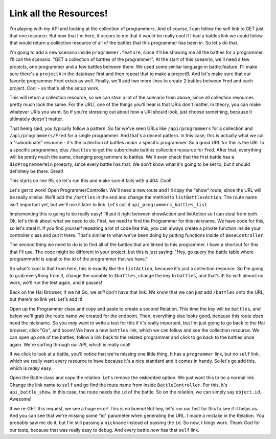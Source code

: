 Link all the Resources!
=======================

I'm playing with my API and looking at the collection of programmers. And
of course, I can follow the self link to GET just that one resource. But
now that I'm here, it occurs to me that it would be really cool if I had
a battles link we could follow that would return a collection resource of
all of the battles that this programmer has been in. So let's do that.

I'm going to add a new scenario inside ``programmer.feature``, since it'll
be showing me all the battles for a programmer. I'll call the scenario:
"GET a collection of battles of the programmer". At the start of this sceanrio,
we'll need a few projects, one programmer and a few battles between them. 
We used some simliar language in battle.feature. I'll make sure there's a 
``projectA`` in the database first and then repeat that to make a projectB. 
And let's make sure that our favorite programmer Fred exists as well. Finally, 
we'll add two more lines to create 2 battles between Fred and each project. 
Cool - so that's all the setup work.

This will return a collection resource, so we can steal a lot of the scenario
from above, since all collection resources pretty much look the same. For
the URLI, one of the things you'll hear is that URIs don't matter. In theory,
you can make whatever URIs you want. So if you're stressing out about how
a URI should look, just choose something, because it ultimately doesn't matter.

That being said, you typically follow a pattern. So far we've seen URLs like
``/api/programmers`` for a collection and ``/api/programmers/Fred`` for a
single programmer. And that's a decent pattern. In this case, this is actually
what we call a "subordinate" resource - it's the collection of battles *under*
a specific programmer. So a good URL for this is the URL to a specific programmer,
plus ``/battles`` to get the subordinate battles collection resource for
Fred. After that, everything will be pretty much the same, changing programmers
to battles. We'll even check that the first battle has a ``didProgrammerWin``
proeprty, since every battle has that. We don't know what it's going to be
set to, but it should definitely be there. Great!

This starts on line 95, so let's run this and make sure it fails with a 404.
Cool!

Let's get to work! Open ProgrammerController. We'll need a new route and
I'll copy the "show" route, since the URL will be really similar. We'll
add the ``/battles`` in the end and change the method to ``listBattlesAction``.
The route name isn't important yet, but we'll use it later to link. Let's
call it ``api_programmers_battles_list``.

Implementing this is going to be really easy! I'll put it right between
showAction and listAction so I can steal from both. Ok, let's think about
what we need to do. First, we need to find the Programmer for this nickname.
We have code for this, so let's steal it. If you find yourself repeating
a lot of code like this, you can always create a private function inside
your controller class and put it there. That's similar to what we've been
doing by putting functions inside of ``BaseController``.

The second thing we need to do is to find all of the battles that are linked
to this programmer. I have a shortcut for this that I'll use. The code might
be different in your project, but this is just saying: "Hey, go query the
battle table where programmerId is equal to the id of the programmer that we
have."

So what's cool is that from here, this is exactly like the ``listAction``,
because it's just a collection resource. So I'm going to grab everything
from it, change the variable to ``$battles``, change the key to ``battles``,
and that's it! So with almost no work, we'll run the test again, and it
passes!

Back on the Hal Browser, if we hit Go, we *still* don't have that link. 
*We* know that we can just add ``/battles`` onto the URL, but there's no 
link yet. Let's add it!

Open up the Programmer class and copy and paste to create a second Relation.
This time the key will be ``battles``, and below we'll grab the route name
we created for the endpoint. Then, everything else looks good, because this
route *does* need the nickname. So you *may* want to write a test for this
if it's really important, but I'm just going to go back to the Hal browser,
click "Go", and boom! We have a new ``battles`` link, which we can follow
and see the collection resource. We can open up one of the battles, follow
a link back to the related programmer and click to go back to the battles
once again. We're surfing through our API, which is really cool!

If we click to look at a battle, you'll notice that we're missing one little
thing. It has a ``programmer`` link, but no ``self`` link, which we really
want every resource to have because it's a nice standard and it comes in
handy. So let's go add this, which is *really* easy.

Open the Battle class and copy the relation. Let's remove the ``embedded``
option. We just want this to be a normal link. Change the link name to
``self`` and go find the route name from inside ``BattleController``. 
For this, it's ``api_battle_show``. In this case, the route needs the ``id``
of the battle. So on the relation, we can simply say ``object.id``. Awesome!

If we re-GET this request, we see a huge error! This is no bueno! But hey, let's 
run our test for this to see if it helps us. And you can see that we're missing some 
"id" parameter when generating the URL. I made a mistake in the Relation. You probably 
saw me do it, but I'm still passing a ``nickname`` instead of passing the ``id``. So now, t
hings work. Thank God for our tests, because that was really easy to debug. And every battle
*now* has that ``self`` link.
